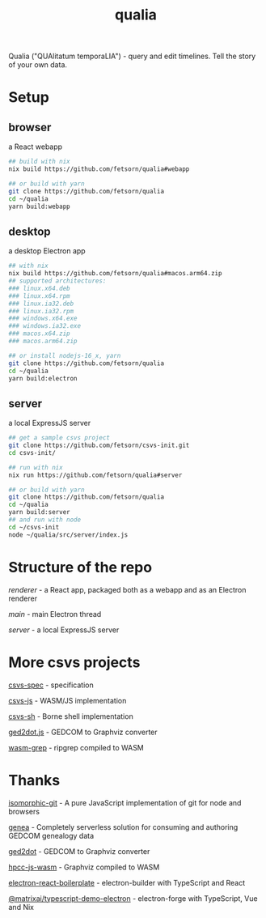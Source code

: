 #+TITLE: qualia
#+OPTIONS: toc:nil

Qualia ("QUAlitatum temporaLIA") - query and edit timelines. Tell the story of your own data.

* Setup
** browser
a React webapp
#+begin_src sh
## build with nix
nix build https://github.com/fetsorn/qualia#webapp

## or build with yarn
git clone https://github.com/fetsorn/qualia
cd ~/qualia
yarn build:webapp
#+end_src
** desktop
a desktop Electron app
#+begin_src sh
## with nix
nix build https://github.com/fetsorn/qualia#macos.arm64.zip
## supported architectures:
### linux.x64.deb
### linux.x64.rpm
### linux.ia32.deb
### linux.ia32.rpm
### windows.x64.exe
### windows.ia32.exe
### macos.x64.zip
### macos.arm64.zip

## or install nodejs-16_x, yarn
git clone https://github.com/fetsorn/qualia
cd ~/qualia
yarn build:electron
#+end_src
** server
a local ExpressJS server
#+begin_src sh
## get a sample csvs project
git clone https://github.com/fetsorn/csvs-init.git
cd csvs-init/

## run with nix
nix run https://github.com/fetsorn/qualia#server

## or build with yarn
git clone https://github.com/fetsorn/qualia
cd ~/qualia
yarn build:server
## and run with node
cd ~/csvs-init
node ~/qualia/src/server/index.js
#+end_src
* Structure of the repo
[[src/renderer][renderer]] - a React app, packaged both as a webapp and as an Electron renderer

[[src/main][main]] - main Electron thread

[[src/server][server]] - a local ExpressJS server
* More csvs projects
[[https://github.com/fetsorn/csvs-spec][csvs-spec]] - specification

[[https://github.com/fetsorn/csvs-js][csvs-js]] - WASM/JS implementation

[[https://github.com/fetsorn/csvs-sh][csvs-sh]] - Borne shell implementation

[[https://github.com/fetsorn/ged2dot.js][ged2dot.js]] - GEDCOM to Graphviz converter

[[https://github.com/fetsorn/wasm-grep][wasm-grep]] - ripgrep compiled to WASM

* Thanks
[[https://github.com/isomorphic-git/isomorphic-git][isomorphic-git]] - A pure JavaScript implementation of git for node and browsers

[[https://github.com/genea-app/genea-app][genea]] - Completely serverless solution for consuming and authoring GEDCOM genealogy data

[[https://github.com/vmiklos/ged2dot][ged2dot]] - GEDCOM to Graphviz converter

[[https://github.com/hpcc-systems/hpcc-js-wasm][hpcc-js-wasm]] - Graphviz compiled to WASM

[[https://github.com/electron-react-boilerplate/electron-react-boilerplate][electron-react-boilerplate]] - electron-builder with TypeScript and React

[[https://github.com/MatrixAI/TypeScript-Demo-Electron.git][@matrixai/typescript-demo-electron]] - electron-forge with TypeScript, Vue and Nix
